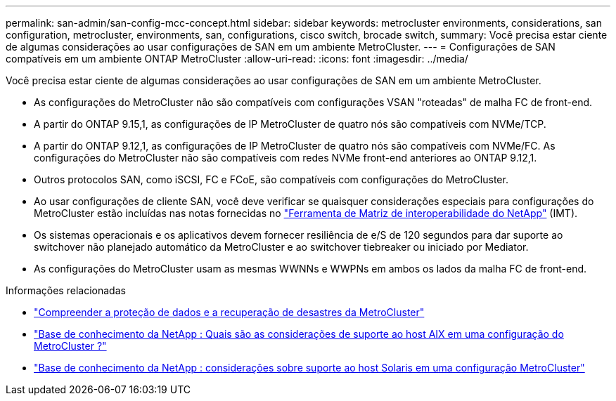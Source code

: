---
permalink: san-admin/san-config-mcc-concept.html 
sidebar: sidebar 
keywords: metrocluster environments, considerations, san configuration, metrocluster, environments, san, configurations, cisco switch, brocade switch, 
summary: Você precisa estar ciente de algumas considerações ao usar configurações de SAN em um ambiente MetroCluster. 
---
= Configurações de SAN compatíveis em um ambiente ONTAP MetroCluster
:allow-uri-read: 
:icons: font
:imagesdir: ../media/


[role="lead"]
Você precisa estar ciente de algumas considerações ao usar configurações de SAN em um ambiente MetroCluster.

* As configurações do MetroCluster não são compatíveis com configurações VSAN "roteadas" de malha FC de front-end.
* A partir do ONTAP 9.15,1, as configurações de IP MetroCluster de quatro nós são compatíveis com NVMe/TCP.
* A partir do ONTAP 9.12,1, as configurações de IP MetroCluster de quatro nós são compatíveis com NVMe/FC. As configurações do MetroCluster não são compatíveis com redes NVMe front-end anteriores ao ONTAP 9.12,1.
* Outros protocolos SAN, como iSCSI, FC e FCoE, são compatíveis com configurações do MetroCluster.
* Ao usar configurações de cliente SAN, você deve verificar se quaisquer considerações especiais para configurações do MetroCluster estão incluídas nas notas fornecidas no link:https://mysupport.netapp.com/matrix["Ferramenta de Matriz de interoperabilidade do NetApp"^] (IMT).
* Os sistemas operacionais e os aplicativos devem fornecer resiliência de e/S de 120 segundos para dar suporte ao switchover não planejado automático da MetroCluster e ao switchover tiebreaker ou iniciado por Mediator.
* As configurações do MetroCluster usam as mesmas WWNNs e WWPNs em ambos os lados da malha FC de front-end.


.Informações relacionadas
* link:https://docs.netapp.com/us-en/ontap-metrocluster/manage/concept_understanding_mcc_data_protection_and_disaster_recovery.html["Compreender a proteção de dados e a recuperação de desastres da MetroCluster"^]
* link:https://kb.netapp.com/Advice_and_Troubleshooting/Data_Protection_and_Security/MetroCluster/What_are_AIX_Host_support_considerations_in_a_MetroCluster_configuration%3F["Base de conhecimento da NetApp : Quais são as considerações de suporte ao host AIX em uma configuração do MetroCluster ?"^]
* link:https://kb.netapp.com/Advice_and_Troubleshooting/Data_Protection_and_Security/MetroCluster/Solaris_host_support_considerations_in_a_MetroCluster_configuration["Base de conhecimento da NetApp : considerações sobre suporte ao host Solaris em uma configuração MetroCluster"^]

